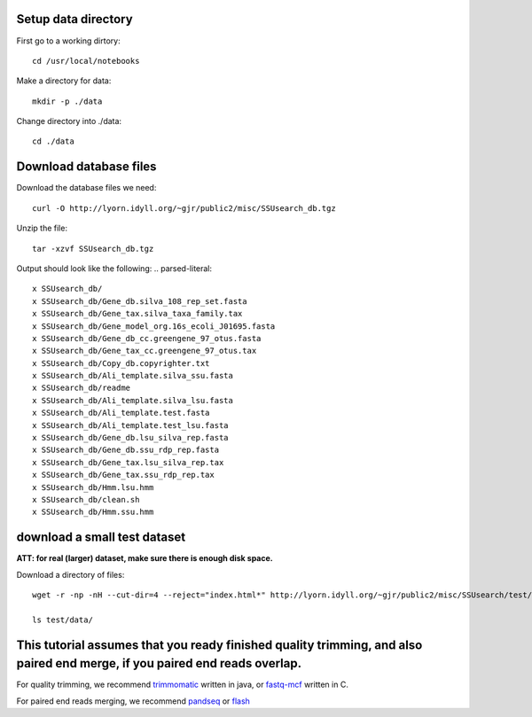 


Setup data directory
~~~~~~~~~~~~~~~~~~~~

.. default-literal-block:: code-block bash

First go to a working dirtory::

    cd /usr/local/notebooks

Make a directory for data::

    mkdir -p ./data

Change directory into ./data::

    cd ./data


Download database files
~~~~~~~~~~~~~~~~~~~~~~~

Download the database files we need::

    curl -O http://lyorn.idyll.org/~gjr/public2/misc/SSUsearch_db.tgz

Unzip the file::

    tar -xzvf SSUsearch_db.tgz

Output should look like the following:
.. parsed-literal::

    x SSUsearch_db/
    x SSUsearch_db/Gene_db.silva_108_rep_set.fasta
    x SSUsearch_db/Gene_tax.silva_taxa_family.tax
    x SSUsearch_db/Gene_model_org.16s_ecoli_J01695.fasta
    x SSUsearch_db/Gene_db_cc.greengene_97_otus.fasta
    x SSUsearch_db/Gene_tax_cc.greengene_97_otus.tax
    x SSUsearch_db/Copy_db.copyrighter.txt
    x SSUsearch_db/Ali_template.silva_ssu.fasta
    x SSUsearch_db/readme
    x SSUsearch_db/Ali_template.silva_lsu.fasta
    x SSUsearch_db/Ali_template.test.fasta
    x SSUsearch_db/Ali_template.test_lsu.fasta
    x SSUsearch_db/Gene_db.lsu_silva_rep.fasta
    x SSUsearch_db/Gene_db.ssu_rdp_rep.fasta
    x SSUsearch_db/Gene_tax.lsu_silva_rep.tax
    x SSUsearch_db/Gene_tax.ssu_rdp_rep.tax
    x SSUsearch_db/Hmm.lsu.hmm
    x SSUsearch_db/clean.sh
    x SSUsearch_db/Hmm.ssu.hmm


download a small test dataset
~~~~~~~~~~~~~~~~~~~~~~~~~~~~~

**ATT: for real (larger) dataset, make sure there is enough disk space.**

Download a directory of files::

    wget -r -np -nH --cut-dir=4 --reject="index.html*" http://lyorn.idyll.org/~gjr/public2/misc/SSUsearch/test/

    ls test/data/


This tutorial assumes that you ready finished quality trimming, and also paired end merge, if you paired end reads overlap.
~~~~~~~~~~~~~~~~~~~~~~~~~~~~~~~~~~~~~~~~~~~~~~~~~~~~~~~~~~~~~~~~~~~~~~~~~~~~~~~~~~~~~~~~~~~~~~~~~~~~~~~~~~~~~~~~~~~~~~~~~~~

For quality trimming, we recommend
`trimmomatic <http://www.usadellab.org/cms/?page=trimmomatic>`_ written
in java, or
`fastq-mcf <https://code.google.com/p/ea-utils/wiki/FastqMcf>`_ written
in C.

For paired end reads merging, we recommend
`pandseq <https://github.com/neufeld/pandaseq>`_ or
`flash <http://ccb.jhu.edu/software/FLASH/>`_

